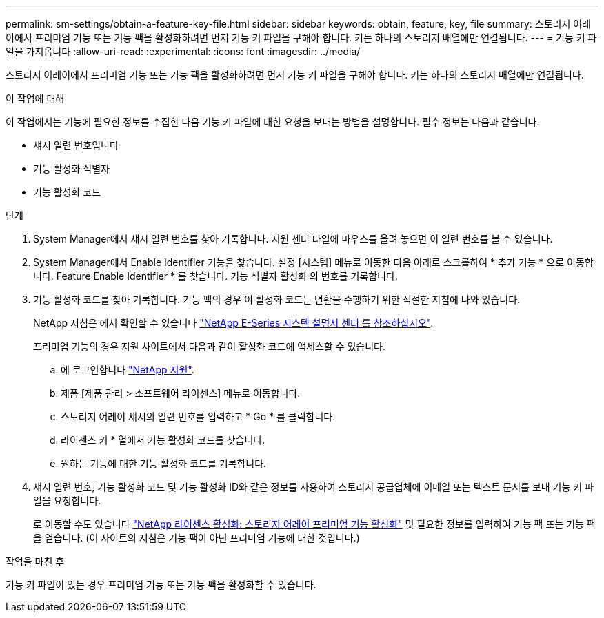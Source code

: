 ---
permalink: sm-settings/obtain-a-feature-key-file.html 
sidebar: sidebar 
keywords: obtain, feature, key, file 
summary: 스토리지 어레이에서 프리미엄 기능 또는 기능 팩을 활성화하려면 먼저 기능 키 파일을 구해야 합니다. 키는 하나의 스토리지 배열에만 연결됩니다. 
---
= 기능 키 파일을 가져옵니다
:allow-uri-read: 
:experimental: 
:icons: font
:imagesdir: ../media/


[role="lead"]
스토리지 어레이에서 프리미엄 기능 또는 기능 팩을 활성화하려면 먼저 기능 키 파일을 구해야 합니다. 키는 하나의 스토리지 배열에만 연결됩니다.

.이 작업에 대해
이 작업에서는 기능에 필요한 정보를 수집한 다음 기능 키 파일에 대한 요청을 보내는 방법을 설명합니다. 필수 정보는 다음과 같습니다.

* 섀시 일련 번호입니다
* 기능 활성화 식별자
* 기능 활성화 코드


.단계
. System Manager에서 섀시 일련 번호를 찾아 기록합니다. 지원 센터 타일에 마우스를 올려 놓으면 이 일련 번호를 볼 수 있습니다.
. System Manager에서 Enable Identifier 기능을 찾습니다. 설정 [시스템] 메뉴로 이동한 다음 아래로 스크롤하여 * 추가 기능 * 으로 이동합니다. Feature Enable Identifier * 를 찾습니다. 기능 식별자 활성화 의 번호를 기록합니다.
. 기능 활성화 코드를 찾아 기록합니다. 기능 팩의 경우 이 활성화 코드는 변환을 수행하기 위한 적절한 지침에 나와 있습니다.
+
NetApp 지침은 에서 확인할 수 있습니다 http://mysupport.netapp.com/info/web/ECMP1658252.html["NetApp E-Series 시스템 설명서 센터 를 참조하십시오"^].

+
프리미엄 기능의 경우 지원 사이트에서 다음과 같이 활성화 코드에 액세스할 수 있습니다.

+
.. 에 로그인합니다 http://mysupport.netapp.com["NetApp 지원"^].
.. 제품 [제품 관리 > 소프트웨어 라이센스] 메뉴로 이동합니다.
.. 스토리지 어레이 섀시의 일련 번호를 입력하고 * Go * 를 클릭합니다.
.. 라이센스 키 * 열에서 기능 활성화 코드를 찾습니다.
.. 원하는 기능에 대한 기능 활성화 코드를 기록합니다.


. 섀시 일련 번호, 기능 활성화 코드 및 기능 활성화 ID와 같은 정보를 사용하여 스토리지 공급업체에 이메일 또는 텍스트 문서를 보내 기능 키 파일을 요청합니다.
+
로 이동할 수도 있습니다 http://partnerspfk.netapp.com["NetApp 라이센스 활성화: 스토리지 어레이 프리미엄 기능 활성화"^] 및 필요한 정보를 입력하여 기능 팩 또는 기능 팩을 얻습니다. (이 사이트의 지침은 기능 팩이 아닌 프리미엄 기능에 대한 것입니다.)



.작업을 마친 후
기능 키 파일이 있는 경우 프리미엄 기능 또는 기능 팩을 활성화할 수 있습니다.
